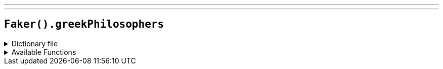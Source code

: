 ---
---

== `Faker().greekPhilosophers`

.Dictionary file
[%collapsible]
====
[source,yaml]
----
{% snippet 'provider_greek_philosophers' %}
----
====

.Available Functions
[%collapsible]
====
[source,kotlin]
----
Faker().greekPhilosophers.names() // => Plato

Faker().greekPhilosophers.quotes() // => Quality is not an act, it is a habit.

----
====
